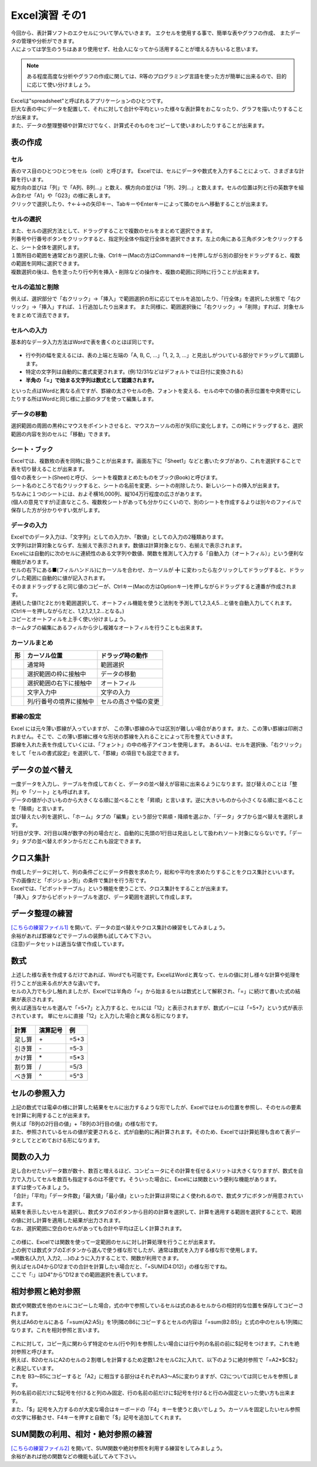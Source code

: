 =======================
 Excel演習 その1
=======================

| 今回から、表計算ソフトのエクセルについて学んでいきます。 エクセルを使用する事で、簡単な表やグラフの作成、 またデータの管理や分析ができます。
| 人によっては学生のうちはあまり使用せず、社会人になってから活用することが増える方もいると思います。

.. note::
    ある程度高度な分析やグラフの作成に関しては、R等のプログラミング言語を使った方が簡単に出来るので、目的に応じて使い分けましょう。

| Excelは"spreadsheet"と呼ばれるアプリケーションのひとつです。
| 巨大な表の中にデータを配置して、それに対して合計や平均といった様々な表計算をおこなったり、グラフを描いたりすることが出来ます。
| また、データの整理整頓や計算だけでなく、計算式そのものをコピーして使いまわしたりすることが出来ます。

表の作成
^^^^^^^^^^^^^^^^^^^^^^^^^^^^^^^^^^^^^^^^^^^

セル
--------------------------------------------
| 表のマス目のひとつひとつをセル（cell）と呼びます。 Excelでは、セルにデータや数式を入力することによって、さまざまな計算を行います。
| 縦方向の並びは「列」で「A列、B列...」と数え、横方向の並びは「1列、2列...」と数えます。セルの位置は列と行の英数字を組み合わせ「A1」や「G23」の様に表します。
| クリックで選択したり、↑←↓→の矢印キー、TabキーやEnterキーによって隣のセルへ移動することが出来ます。

.. figure:: _static/images/excel/rawcol.png

セルの選択
--------------------------------------------
| また、セルの選択方法として、ドラッグすることで複数のセルをまとめて選択できます。
| 列番号や行番号ボタンをクリックすると、指定列全体や指定行全体を選択できます。左上の角にある三角ボタンをクリックすると、シート全体を選択します。
| １箇所目の範囲を通常どおり選択した後、Ctrlキー(Macの方はCommandキー)を押しながら別の部分をドラッグすると、複数の範囲を同時に選択できます。
| 複数選択の後は、色を塗ったり行や列を挿入・削除などの操作を、複数の範囲に同時に行うことが出来ます。

.. figure:: _static/images/excel/hukusuu.png
    :scale: 75

セルの追加と削除
--------------------------------------------
例えば、選択部分で「右クリック」→「挿入」で範囲選択の形に応じてセルを追加したり、「行全体」を選択した状態で「右クリック」→「挿入」すれば、１行追加したり出来ます。
また同様に、範囲選択後に「右クリック」→「削除」すれば、対象セルをまとめて消去できます。

.. figure:: _static/images/excel/add.png
    :scale: 75

セルへの入力
--------------------------------------------
| 基本的なデータ入力方法はWordで表を書くのとほぼ同じです。

.. figure:: _static/images/excel/cell.png

* 行や列の幅を変えるには、表の上端と左端の「A, B, C, ...」「1, 2, 3, ...」と見出しがついている部分でドラッグして調節します。
* 特定の文字列は自動的に書式変更されます。(例:12/31などはデフォルトでは日付に変換される)
* **半角の「=」で始まる文字列は数式として認識されます。**

といった点はWordと異なる点ですが、罫線の太さやセルの色、フォントを変える、セルの中での値の表示位置を中央寄せにしたりする所はWordと同じ様に上部のタブを使って編集します。

データの移動
--------------------------------------------
選択範囲の周囲の黒枠にマウスをポイントさせると、マウスカーソルの形が矢印に変化します。この時にドラッグすると、選択範囲の内容を別のセルに「移動」できます。

シート・ブック
--------------------------------------------
| Excelでは、複数枚の表を同時に扱うことが出来ます。画面左下に「Sheet1」などと書いたタブがあり、これを選択することで表を切り替えることが出来ます。
| 個々の表をシート(Sheet)と呼び、 シートを複数まとめたものをブック(Book)と呼びます。
| シート名のところで右クリックすると、シートの名前を変更、シートの削除したり、新しいシートの挿入が出来ます。
| ちなみに１つのシートには、およそ横16,000列、縦104万行程度の広さがあります。
| (個人の意見ですが)正直なところ、複数枚シートがあっても分かりにくいので、別のシートを作成するよりは別々のファイルで保存した方が分かりやすい気がします。

.. figure:: _static/images/excel/sheet.png

データの入力
---------------------------------------------
| Excelでのデータ入力は、「文字列」としての入力か、「数値」としての入力の2種類あります。
| 文字列は計算対象とならず、左揃えで表示されます。数値は計算対象となり、右揃えで表示されます。
| Excelには自動的に次のセルに連続性のある文字列や数値、関数を推測して入力する「自動入力（オートフィル）」という便利な機能があります。
| セルの右下にある■(フィルハンドル)にカーソルを合わせ、カーソルが ╋ に変わったら左クリックしてドラッグすると、ドラッグした範囲に自動的に値が記入されます。
| そのままドラッグすると同じ値のコピーが、Ctrlキー(Macの方はOptionキー)を押しながらドラッグすると連番が作成されます。
| 連続した値(1と2とか)を範囲選択して、オートフィル機能を使うと法則を予測して1,2,3,4,5...と値を自動入力してくれます。(Ctrlキーを押しながらだと、1,2,1,2,1,2...となる。)
| コピーとオートフィルを上手く使い分けましょう。
| ホームタブの編集にあるフィルから少し複雑なオートフィルを行うことも出来ます。

.. figure:: _static/images/excel/autofill.png

カーソルまとめ
--------------------------------------------
.. |cursor1| image:: _static/images/excel/excel_cursor_normal.png
.. |cursor2| image:: _static/images/excel/excel_cursor_move.png
.. |cursor3| image:: _static/images/excel/excel_cursor_autofill.png
.. |cursor4| image:: _static/images/excel/excel_cursor_input.png
.. |cursor5| image:: _static/images/excel/excel_cursor_wchange.png
.. |cursor6| image:: _static/images/excel/excel_cursor_hchange.png

========================== ==================================================== ====================================================
 形                         カーソル位置                                          ドラッグ時の動作
========================== ==================================================== ====================================================
|cursor1|                   通常時                                               範囲選択
-------------------------- ---------------------------------------------------- ----------------------------------------------------
|cursor2|                   選択範囲の枠に接触中                                  データの移動
-------------------------- ---------------------------------------------------- ----------------------------------------------------
|cursor3|                   選択範囲の右下に接触中                                オートフィル
-------------------------- ---------------------------------------------------- ----------------------------------------------------
|cursor4|                   文字入力中                                            文字の入力
-------------------------- ---------------------------------------------------- ----------------------------------------------------
|cursor5| |cursor6|         列/行番号の境界に接触中                               セルの高さや幅の変更
========================== ==================================================== ====================================================

罫線の設定
--------------------------------------------
| Excel には元々薄い罫線が入っていますが、 この薄い罫線のみでは区別が難しい場合があります。また、この薄い罫線は印刷されません。そこで、この薄い罫線に様々な形状の罫線を入れることによって形を整えていきます。
| 罫線を入れた表を作成していくには、「フォント」の中の格子アイコンを使用します。 あるいは、セルを選択後、「右クリック」をして「セルの書式設定」を選択して、「罫線」の項目でも設定できます。

.. figure:: _static/images/excel/lines.png
    :scale: 90

データの並べ替え
^^^^^^^^^^^^^^^^^^^^^^^^^^^^^^^^^^^^^^^^^^^^
| 一度データを入力し、テーブルを作成しておくと、データの並べ替えが容易に出来るようになります。並び替えのことは「整列」や「ソート」とも呼ばれます。
| データの値が小さいものから大きくなる順に並べることを「昇順」と言います。逆に大きいものから小さくなる順に並べることを「降順」と言います。
| 並び替えたい列を選択し、「ホーム」タブの「編集」という部分で昇順・降順を選ぶか、「データ」タブから並べ替えを選択します。
| 1行目が文字、2行目以降が数字の列の場合だと、自動的に先頭の1行目は見出しとして扱われソート対象にならないです。「データ」タブの並べ替えボタンからだとこれも設定できます。

.. figure:: _static/images/excel/sort.png

.. figure:: _static/images/excel/sort2.png

クロス集計
^^^^^^^^^^^^^^^^^^^^^^^^^^^^^^^^^^^^^^^^^^^^
| 作成したデータに対して、列の条件ごとにデータ件数を求めたり，総和や平均を求めたりすることをクロス集計といいます。
| 下の画像だと「ポジション別」の条件で集計を行う形です。
| Excelでは、「ピボットテーブル」という機能を使うことで、クロス集計をすることが出来ます。
| 「挿入」タブからピボットテーブルを選び、データ範囲を選択して作成します。

.. figure:: _static/images/excel/pivot.png

データ整理の練習
^^^^^^^^^^^^^^^^^^^^^^^^^^^^^^^^^^^^^^^^^^^^
| `[こちらの練習ファイル1] <_static/documents/excel/practice1.xlsx>`_ を開いて、データの並べ替えやクロス集計の練習をしてみましょう。
| 余裕があれば罫線などでテーブルの装飾も試してみて下さい。
| (注意)データセットは適当な値で作成しています。

数式
^^^^^^^^^^^^^^^^^^^^^^^^^^^^^^^^^^^^^^^^^^^^
| 上述した様な表を作成するだけであれば、Wordでも可能です。ExcelはWordと異なって、セルの値に対し様々な計算や処理を行うことが出来る点が大きな違いです。
| セルの入力でも少し触れましたが、Excelでは半角の「=」から始まるセルは数式として解釈され、「=」に続けて書いた式の結果が表示されます。
| 例えば適当なセルを選んで「=5+7」と入力すると、セルには「12」と表示されますが、数式バーには「=5+7」という式が表示されています。 単にセルに直接「12」と入力した場合と異なる形になります。

.. figure:: _static/images/excel/formula.png
    :scale: 75

============================ ===================== ================
計算                          演算記号              例
============================ ===================== ================
足し算                        \+                     =5+3
引き算                        \-                     =5-3
かけ算                        \*                     =5*3
割り算                        /                     =5/3
べき算                        ^                     =5^3
============================ ===================== ================

セルの参照入力
^^^^^^^^^^^^^^^^^^^^^^^^^^^^^^^^^^^^^^^^^^^^
| 上記の数式では電卓の様に計算した結果をセルに出力するような形でしたが、Excelではセルの位置を参照し、そのセルの要素を計算に利用することが出来ます。
| 例えば「B列の2行目の値」+「B列の3行目の値」の様な形です。
| また、参照されているセルの値が変更されると、式が自動的に再計算されます。そのため、Excelでは計算処理も含めて表データとしてとどめておける形になります。

.. figure:: _static/images/excel/cell_formula.png
    :scale: 80

関数の入力
^^^^^^^^^^^^^^^^^^^^^^^^^^^^^^^^^^^^^^^^^^^^
| 足し合わせたいデータ数が数十、数百と増えるほど、コンピュータにその計算を任せるメリットは大きくなりますが、数式を自力で入力してセルを数百も指定するのは不便です。そういった場合に、Excelには関数という便利な機能があります。
| まずは使ってみましょう。
| 「合計」「平均」「データ件数」「最大値」「最小値」といった計算は非常によく使われるので、数式タブにボタンが用意されています。
| 結果を表示したいセルを選択し、数式タブのΣボタンから目的の計算を選択して、計算を適用する範囲を選択することで、範囲の値に対し計算を適用した結果が出力されます。
| なお、選択範囲に空白のセルがあっても合計や平均は正しく計算されます。

.. figure:: _static/images/excel/kansuu.png

| この様に、Excelでは関数を使って一定範囲のセルに対し計算処理を行うことが出来ます。
| 上の例では数式タブのΣボタンから選んで使う様な形でしたが、通常は数式を入力する様な形で使用します。
| =関数名(入力1, 入力2, ...)のように入力することで、関数が利用できます。
| 例えばセルD4からD12までの合計を計算したい場合だと、「=SUM(D4:D12)」の様な形ですね。
| ここで「:」はD4"から"D12までの範囲選択を表しています。

.. figure:: _static/images/excel/kansuu2.png
    :scale: 90

相対参照と絶対参照
^^^^^^^^^^^^^^^^^^^^^^^^^^^^^^^^^^^^^^^^^^^^
| 数式や関数式を他のセルにコピーした場合，式の中で参照しているセルは式のあるセルからの相対的な位置を保存してコピーされます。
| 例えばA6のセルにある「=sum(A2:A5)」を1列隣のB6にコピーするとセルの内容は「=sum(B2:B5)」と式の中のセルも1列隣になります。これを相対参照と言います。

.. figure:: _static/images/excel/soutai.png

| これに対して，コピー先に関わらず特定のセル(行や列)を参照したい場合には行や列の名前の前に$記号をつけます。これを絶対参照と呼びます。
| 例えば、B2のセルにA2のセルの２割増しを計算するため定数1.2をセルC2に入れて、以下のように絶対参照で「=A2*$C$2」と表記しています。
| これを B3～B5にコピーすると「A2」に相当する部分はそれぞれA3～A5に変わりますが、C2については同じセルを参照します。
| 列の名前の前だけに$記号を付けると列のみ固定、行の名前の前だけに$記号を付けると行のみ固定といった使い方も出来ます。
| また、「$」記号を入力するのが大変な場合はキーボードの「F4」キーを使うと良いでしょう。カーソルを固定したいセル参照の文字に移動させ、F4キーを押すと自動で「$」記号を追加してくれます。

.. figure:: _static/images/excel/zettai.png

SUM関数の利用、相対・絶対参照の練習
^^^^^^^^^^^^^^^^^^^^^^^^^^^^^^^^^^^^^^^^^^^^
| `[こちらの練習ファイル2] <_static/documents/excel/practice2.xlsx>`_ を開いて、SUM関数や絶対参照を利用する練習をしてみましょう。
| 余裕があれば他の関数などの機能も試してみて下さい。